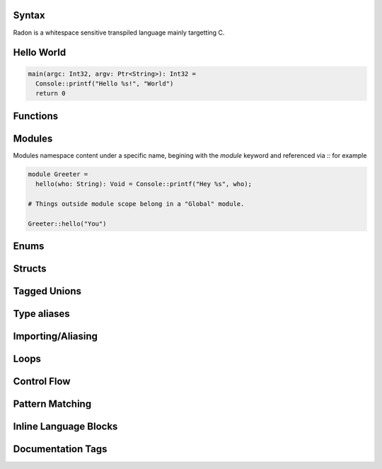 Syntax
======

Radon is a whitespace sensitive transpiled language mainly targetting C. 

Hello World
===========

.. code-block:: c

  main(argc: Int32, argv: Ptr<String>): Int32 =
    Console::printf("Hello %s!", "World")
    return 0

Functions
=========

Modules
=======

Modules namespace content under a specific name, begining with the `module` keyword and referenced via `::` for example

.. code-block:: c

  module Greeter =
    hello(who: String): Void = Console::printf("Hey %s", who);
  
  # Things outside module scope belong in a "Global" module.
  
  Greeter::hello("You")

Enums
=====

Structs
=======

Tagged Unions
=============

Type aliases
============

Importing/Aliasing
==================

Loops
=====

Control Flow
============

Pattern Matching
================

Inline Language Blocks
======================

Documentation Tags
==================

